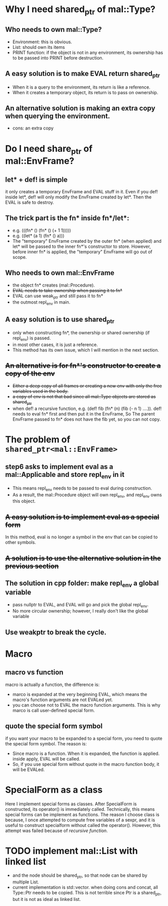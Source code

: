 * Why I need shared_ptr of mal::Type?
** Who needs to own mal::Type?
- Environment: this is obvious.
- List: should own its items
- PRINT function: if the object is not in any environment, its ownership has to be passed into PRINT before destruction.
** A easy solution is to make EVAL return shared_ptr
- When it is a query to the environment, its return is like a reference.
- When it creates a temporary object, its return is to pass on ownership.
** An alternative solution is making an extra copy when querying the environment.
- cons: an extra copy

* Do I need share_ptr of mal::EnvFrame?
** let* + def! is simple
it only creates a temporary EnvFrame and EVAL stuff in it. Even if you def! inside let*, def! will only modify the EnvFrame created by let*. Then the EVAL is safe to destroy.
** The trick part is the fn* inside fn*/let*:
- e.g. (((fn* () (fn* () (+ 1 1)))))
- e.g. ((let* (a 1) (fn* () a)))
- The "temporary" EnvFrame created by the outer fn* (when applied) and let* will be passed to the inner fn*'s constructor to store. However, before inner fn* is applied, the "temporary" EnvFrame will go out of scope.
** Who needs to own mal::EnvFrame
- the object fn* creates (mal::Procedure).
- +EVAL needs to take ownership when passing it to fn*+
- EVAL can use weak_ptr and still pass it to fn*
- the outmost repl_env in main.
** A easy solution is to use shared_ptr
- only when constructing fn*, the ownership or shared ownership (if repl_env) is passed.
- in most other cases, it is just a reference.
- This method has its own issue, which I will mention in the next section.
** +An alternative is for fn*'s constructor to create a copy of the env+
- +Either a deep copy of all frames or creating a new env with only the free variables used in the body.+
- +a copy of env is not that bad since all mal::Type objects are stored as shared_ptr+
- when def! a recursive function, e.g. (def! fib (fn* (n) (fib (- n 1) ....)).
  def! needs to eval fn* first and then put it in the EnvFrame, So The parent EnvFrame passed to fn* does not have the fib yet, so you can not copy.

* The problem of =shared_ptr<mal::EnvFrame>=
** step6 asks to implement eval as a mal::Applicable and store repl_env in it
- This means repl_env needs to be passed to eval during construction.
- As a result, the mal::Procedure object will own repl_env, and repl_env owns this object.
** +A easy solution is to implement eval as a special form+
In this method, eval is no longer a symbol in the env that can be copied to other symbols.
** +A solution is to use the alternative solution in the previous section+
** The solution in cpp folder: make repl_env a global variable
- pass nullptr to EVAL, and EVAL will go and pick the global repl_env.
- No more circular ownership; however, I really don't like the global variable 
** Use weakptr to break the cycle.

* Macro
** macro vs function
macro is actually a function, the difference is:
- marco is expanded at the very beginning EVAL, which means the macro's function arguments are not EVALed yet.
- you can choose not to EVAL the macro function arguments. This is why marco is call user-defined special form.
** quote the special form symbol
if you want your macro to be expanded to a special form, you need to quote the special form symbol. The reason is:
- Since macro is a function. When it is expanded, the function is applied. inside apply, EVAL will be called.
- So, if you use special form without quote in the macro function body, it will be EVALed.

* SpecialForm as a class
Here I implement special forms as classes. After SpecialForm is constructed, its operator() is immediately called. Technically, this means special forms can be implement as functions.
The reason I choose class is because, I once attempted to compute free variables of a sexpr, and it is useful to construct specialform without called the operator(). However, this attempt was failed because of [[+An alternative is for fn*'s constructor to create a copy of the env+][recursive function]].

  
* TODO implement mal::List with linked list
- and the node should be shared_ptr, so that node can be shared by multiple List.
- current implementation is std::vector. when doing cons and concat, all Type::Ptr needs to be copied. This is not terrible since Ptr is a shared_ptr, but it is not as ideal as linked list.
